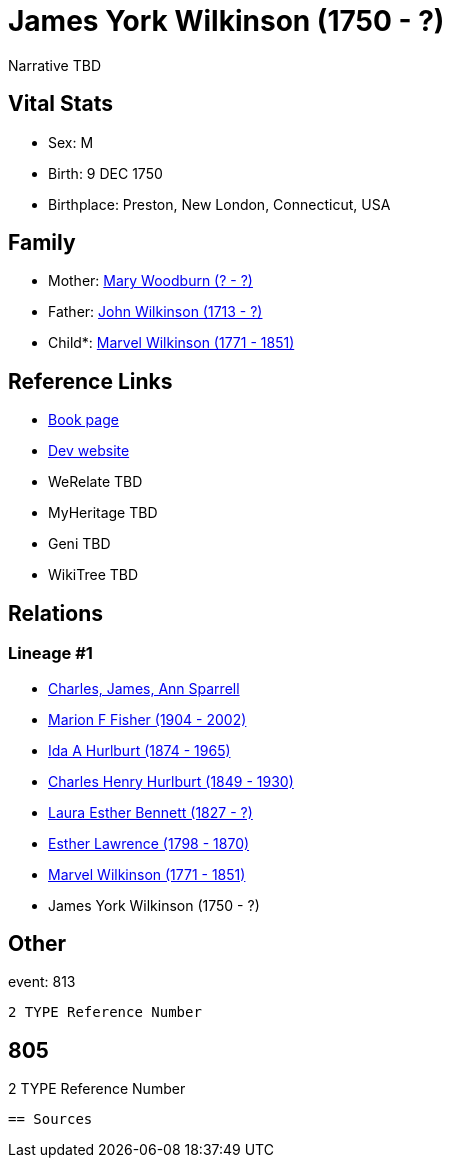 = James York Wilkinson (1750 - ?)

Narrative TBD


== Vital Stats


* Sex: M
* Birth: 9 DEC 1750
* Birthplace: Preston, New London, Connecticut, USA


== Family
* Mother: https://github.com/sparrell/cfs_ancestors/blob/main/Vol_02_Ships/V2_C5_Ancestors/gen8/gen8.MMPMMMPM.Mary_Woodburn[Mary Woodburn (? - ?)]


* Father: https://github.com/sparrell/cfs_ancestors/blob/main/Vol_02_Ships/V2_C5_Ancestors/gen8/gen8.MMPMMMPP.John_Wilkinson[John Wilkinson (1713 - ?)]

* Child*: https://github.com/sparrell/cfs_ancestors/blob/main/Vol_02_Ships/V2_C5_Ancestors/gen6/gen6.MMPMMM.Marvel_Wilkinson[Marvel Wilkinson (1771 - 1851)]



== Reference Links
* https://github.com/sparrell/cfs_ancestors/blob/main/Vol_02_Ships/V2_C5_Ancestors/gen7/gen7.MMPMMMP.James_York_Wilkinson[Book page]
* https://cfsjksas.gigalixirapp.com/person?p=p0819[Dev website]
* WeRelate TBD
* MyHeritage TBD
* Geni TBD
* WikiTree TBD

== Relations
=== Lineage #1
* https://github.com/spoarrell/cfs_ancestors/tree/main/Vol_02_Ships/V2_C1_Principals/0_intro_principals.adoc[Charles, James, Ann Sparrell]
* https://github.com/sparrell/cfs_ancestors/blob/main/Vol_02_Ships/V2_C5_Ancestors/gen1/gen1.M.Marion_F_Fisher[Marion F Fisher (1904 - 2002)]

* https://github.com/sparrell/cfs_ancestors/blob/main/Vol_02_Ships/V2_C5_Ancestors/gen2/gen2.MM.Ida_A_Hurlburt[Ida A Hurlburt (1874 - 1965)]

* https://github.com/sparrell/cfs_ancestors/blob/main/Vol_02_Ships/V2_C5_Ancestors/gen3/gen3.MMP.Charles_Henry_Hurlburt[Charles Henry Hurlburt (1849 - 1930)]

* https://github.com/sparrell/cfs_ancestors/blob/main/Vol_02_Ships/V2_C5_Ancestors/gen4/gen4.MMPM.Laura_Esther_Bennett[Laura Esther Bennett (1827 - ?)]

* https://github.com/sparrell/cfs_ancestors/blob/main/Vol_02_Ships/V2_C5_Ancestors/gen5/gen5.MMPMM.Esther_Lawrence[Esther Lawrence (1798 - 1870)]

* https://github.com/sparrell/cfs_ancestors/blob/main/Vol_02_Ships/V2_C5_Ancestors/gen6/gen6.MMPMMM.Marvel_Wilkinson[Marvel Wilkinson (1771 - 1851)]

* James York Wilkinson (1750 - ?)


== Other
event:  813
----
2 TYPE Reference Number
----
 805
----
2 TYPE Reference Number
----


== Sources
